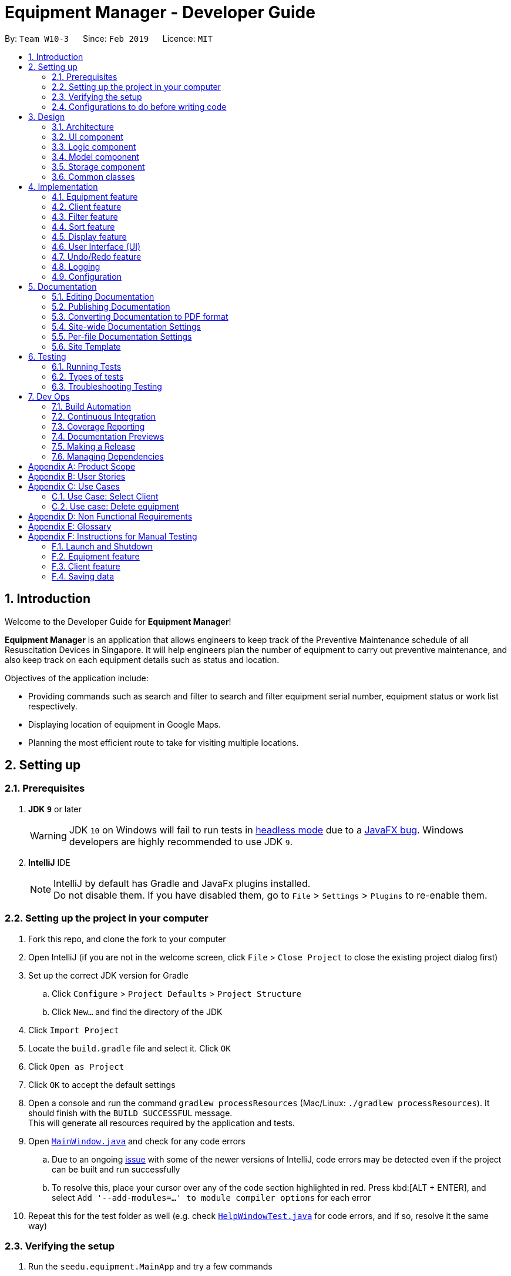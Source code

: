 = Equipment Manager - Developer Guide
:site-section: DeveloperGuide
:toc:
:toc-title:
:toc-placement: preamble
:sectnums:
:imagesDir: images
:stylesDir: stylesheets
:sourceDir: https://github.com/nus-cs2103-AY1819S2/addressbook-level4.git
:xrefstyle: full
ifdef::env-github[]
:tip-caption: :bulb:
:note-caption: :information_source:
:warning-caption: :warning:
:experimental:
endif::[]
:repoURL: https://github.com/CS2103-AY1819S2-W10-3/main.git

By: `Team W10-3`      Since: `Feb 2019`      Licence: `MIT`

//tag:introduction[]
== Introduction
Welcome to the Developer Guide for *Equipment Manager*!

*Equipment Manager* is an application that allows engineers to keep track of the Preventive Maintenance schedule of all Resuscitation Devices in Singapore. It will help engineers plan the number of equipment to carry out preventive maintenance, and also keep track on each equipment details such as status and location. +

Objectives of the application include:

* Providing commands such as search and filter to search and filter equipment serial number, equipment status or work list respectively.

* Displaying location of equipment in Google Maps.

* Planning the most efficient route to take for visiting multiple locations.
//end:introduction[]

== Setting up

=== Prerequisites

. *JDK `9`* or later
+
[WARNING]
JDK `10` on Windows will fail to run tests in <<UsingGradle#Running-Tests, headless mode>> due to a https://github.com/javafxports/openjdk-jfx/issues/66[JavaFX bug].
Windows developers are highly recommended to use JDK `9`.

. *IntelliJ* IDE
+
[NOTE]
IntelliJ by default has Gradle and JavaFx plugins installed. +
Do not disable them. If you have disabled them, go to `File` > `Settings` > `Plugins` to re-enable them.


=== Setting up the project in your computer

. Fork this repo, and clone the fork to your computer
. Open IntelliJ (if you are not in the welcome screen, click `File` > `Close Project` to close the existing project dialog first)
. Set up the correct JDK version for Gradle
.. Click `Configure` > `Project Defaults` > `Project Structure`
.. Click `New...` and find the directory of the JDK
. Click `Import Project`
. Locate the `build.gradle` file and select it. Click `OK`
. Click `Open as Project`
. Click `OK` to accept the default settings
. Open a console and run the command `gradlew processResources` (Mac/Linux: `./gradlew processResources`). It should finish with the `BUILD SUCCESSFUL` message. +
This will generate all resources required by the application and tests.
. Open link:{repoURL}/src/main/java/seedu/equipment/ui/MainWindow.java[`MainWindow.java`] and check for any code errors
.. Due to an ongoing https://youtrack.jetbrains.com/issue/IDEA-189060[issue] with some of the newer versions of IntelliJ, code errors may be detected even if the project can be built and run successfully
.. To resolve this, place your cursor over any of the code section highlighted in red. Press kbd:[ALT + ENTER], and select `Add '--add-modules=...' to module compiler options` for each error
. Repeat this for the test folder as well (e.g. check link:{repoURL}/src/test/java/seedu/equipment/ui/HelpWindowTest.java[`HelpWindowTest.java`] for code errors, and if so, resolve it the same way)

=== Verifying the setup

. Run the `seedu.equipment.MainApp` and try a few commands
. <<Testing,Run the tests>> to ensure they all pass.

=== Configurations to do before writing code

==== Configuring the coding style

This project follows https://github.com/oss-generic/process/blob/master/docs/CodingStandards.adoc[oss-generic coding standards]. IntelliJ's default style is mostly compliant with ours but it uses a different import order from ours. To rectify,

. Go to `File` > `Settings...` (Windows/Linux), or `IntelliJ IDEA` > `Preferences...` (macOS)
. Select `Editor` > `Code Style` > `Java`
. Click on the `Imports` tab to set the order

* For `Class count to use import with '\*'` and `Names count to use static import with '*'`: Set to `999` to prevent IntelliJ from contracting the import statements
* For `Import Layout`: The order is `import static all other imports`, `import java.\*`, `import javax.*`, `import org.\*`, `import com.*`, `import all other imports`. Add a `<blank line>` between each `import`

Optionally, you can follow the <<UsingCheckstyle#, UsingCheckstyle.adoc>> document to configure Intellij to check style-compliance as you write code.

==== Updating documentation to match your fork

After forking the repo, the documentation will still have the SE-EDU branding and refer to the `nus-cs2103-AY1819S2/addressbook-level4` repo.

If you plan to develop this fork as a separate product (i.e. instead of contributing to `nus-cs2103-AY1819S2/addressbook-level4`), you should do the following:

. Configure the <<Docs-SiteWideDocSettings, site-wide documentation settings>> in link:{repoURL}/build.gradle[`build.gradle`], such as the `site-name`, to suit your own project.

. Replace the URL in the attribute `repoURL` in link:{repoURL}/docs/DeveloperGuide.adoc[`DeveloperGuide.adoc`] and link:{repoURL}/docs/UserGuide.adoc[`UserGuide.adoc`] with the URL of your fork.

==== Setting up CI

Set up Travis to perform Continuous Integration (CI) for your fork. See <<UsingTravis#, UsingTravis.adoc>> to learn how to set it up.

After setting up Travis, you can optionally set up coverage reporting for your team fork (see <<UsingCoveralls#, UsingCoveralls.adoc>>).

[NOTE]
Coverage reporting could be useful for a team repository that hosts the final version but it is not that useful for your personal fork.

Optionally, you can set up AppVeyor as a second CI (see <<UsingAppVeyor#, UsingAppVeyor.adoc>>).

[NOTE]
Having both Travis and AppVeyor ensures your App works on both Unix-based platforms and Windows-based platforms (Travis is Unix-based and AppVeyor is Windows-based)

//tag::design[]
== Design

[[Design-Architecture]]
=== Architecture

.Architecture Diagram
image::Architecture.png[width="600"]

The *_Architecture Diagram_* given above explains the high-level design of the App. Given below is a quick overview of each component.

[TIP]
|The `.pptx` files used to create diagrams in this document can be found in the link:https://github.com/CS2103-AY1819S2-W10-3/main/tree/master/docs/diagrams[diagrams] folder. To update a diagram, modify the diagram in the pptx file, select the objects of the diagram, and choose `Save as picture`.

`Main` has only one class called link:https://github.com/CS2103-AY1819S2-W10-3/main/tree/master/src/main/java/seedu/equipment/MainApp.java[`MainApp`]. It is responsible for,

* At app launch: Initializes the components in the correct sequence, and connects them up with each other.
* At shut down: Shuts down the components and invokes cleanup method where necessary.

<<Design-Commons,*`Commons`*>> represents a collection of classes used by multiple other components.
The following class plays an important role at the architecture level:

* `LogsCenter` : Used by many classes to write log messages to the App's log file.

The rest of the App consists of four components.

* <<Design-Ui,*`UI`*>>: The UI of the App.
* <<Design-Logic,*`Logic`*>>: The command executor.
* <<Design-Model,*`Model`*>>: Holds the data of the App in-memory.
* <<Design-Storage,*`Storage`*>>: Reads data from, and writes data to, the hard disk.

Each of the four components

* Defines its _API_ in an `interface` with the same name as the Component.
* Exposes its functionality using a `{Component Name}Manager` class.

For example, the `Logic` component (see the class diagram given below) defines it's API in the `Logic.java` interface and exposes its functionality using the `LogicManager.java` class.

.Class Diagram of the Logic Component
image::LogicClassDiagram.png[width="800"]

[discrete]
==== How the architecture components interact with each other

The _Sequence Diagram_ below shows how the components interact with each other for the scenario where the user issues the command `delete 1`.

.Component interactions for `delete 1` command
image::SDforDeletePerson.png[width="800"]

The sections below will give more details of each component; *UI*, *Logic*, *Model* and *Storage*.

[[Design-Ui]]
=== UI component

.Structure of the UI Component
image::UiClassDiagram.png[width="800"]

*API* : link:https://github.com/CS2103-AY1819S2-W10-3/main/tree/master/src/main/java/seedu/equipment/ui/Ui.java[`Ui.java`]

The UI consists of a `MainWindow` that is made up of parts e.g.`CommandBox`, `ResultDisplay`, `PersonListPanel`, `StatusBarFooter`, `BrowserPanel` etc. All these, including the `MainWindow`, inherit from the abstract `UiPart` class.

The `UI` component uses JavaFx UI framework. The layout of these UI parts are defined in matching `.fxml` files that are in the `src/main/resources/view` folder. For example, the layout of the link:{repoURL}/src/main/java/seedu/address/ui/MainWindow.java[`MainWindow`] is specified in link:{repoURL}/src/main/resources/view/MainWindow.fxml[`MainWindow.fxml`]

The `UI` component shows webpages e.g. `DisplayGmap.html` hosted somewhere on the Internet. To host a webpage yourself, you may put your webpage into `\docs\staticpages`. All pages in `\docs\staticpages` will be copied to `gh-pages` branch and hosted on `gh-pages`.

The `UI` component,

* Executes user commands using the `Logic` component.
* Listens for changes to `Model` data so that the UI can be updated with the modified data.

[[Design-Logic]]
=== Logic component

[[fig-LogicClassDiagram]]
.Structure of the Logic Component
image::LogicClassDiagram.png[width="800"]

*API* :
link:https://github.com/CS2103-AY1819S2-W10-3/main/tree/master/src/main/java/seedu/equipment/logic/Logic.java[`Logic.java`]

.  `Logic` uses the `EquipmentManagerParser` class to parse the user command.
.  This results in a `Command` object which is executed by the `LogicManager`.
.  The command execution can affect the `Model` (e.g. adding an equipment).
.  The result of the command execution is encapsulated as a `CommandResult` object which is passed back to the `Ui`.
.  In addition, the `CommandResult` object can also instruct the `Ui` to perform certain actions, such as displaying help to the user.

Given below is the Sequence Diagram for interactions within the `Logic` component for the `execute("delete 1")` API call.

.Interactions Inside the Logic Component for the `delete 1` Command
image::DeletePersonSdForLogic.png[width="800"]

[[Design-Model]]
=== Model component

.Structure of the Model Component
image::ModelClassDiagram.png[width="800"]

*API* : link:https://github.com/CS2103-AY1819S2-W10-3/main/tree/master//src/main/java/seedu/equipment/model/Model.java[`Model.java`]

The `Model`,

* stores a `UserPref` object that represents the user's preferences.
* stores the *Equipment Manager* data.
* exposes an unmodifiable `ObservableList<Equipment>` that can be 'observed' e.g. the UI can be bound to this list so that the UI automatically updates when the data in the list change.
* does not depend on any of the other three components.

[TIP]
As a more OOP model, we can store a `Tag` list in `Equipment Manager`, which `Equipment` can reference. This would allow `Equipment Manager` to only require one `Tag` object per unique `Tag`, instead of each `Equipment` needing their own `Tag` object. An example of how such a model may look like is given below. +

.Class diagram of Model Component
image::ModelClassBetterOopDiagram.png[width="800"]

[[Design-Storage]]
=== Storage component

.Structure of the Storage Component
image::StorageClassDiagram.png[width="800"]

*API* : link:https://github.com/CS2103-AY1819S2-W10-3/main/tree/master/src/main/java/seedu/equipment/storage/Storage.java[`Storage.java`]

The `Storage` component,

* can save `UserPref` objects in json format and read it back.
* can save the *Equipment Manager* data in json format and read it back.
//end::design[]

[[Design-Commons]]
=== Common classes

Classes used by multiple components are in the `seedu.equipment.commons` package.

[[Implementation-Commons]]
== Implementation

This section describes some noteworthy details on how certain features are implemented.

//tag::equipment[]
=== Equipment feature
To provide users with the best understanding on the parameters of equipment in *Equipment Manager*,
this section will provide a brief overview on the equipment details as well as how the details of an equipment are
used for multiple features in the design of Equipment Manager. Not forgetting sharing some design considerations to make the best choice for *Equipment Manager*.

==== Overview on Equipment details

|===
| *Equipment Parameters* | *Description* | *Things to Note*
| NAME | The client's name who owns the equipment. | Name should only contain alphanumeric characters and spaces, and it should not be blank.
| PHONE | The contact number of the client that owns the equipment. | Phone numbers should only contain numbers, and it should be at least 3 digits long
| DATE | The due date for which maintenance work on the equipment should be carried out by then. | Should only contain numbers and hyphens, no blanks allowed. The correct format is  dd-MM-yyyy. For example, 03-05-2019 which means 3 May 2019.
| ADDRESS | The address of the client that owns the equipment. |
| SERIAL_NUMBER | The serial number of an equipment | All equipment have unique serial number and there should not be duplicated serial number.
| TAG | Tag provides user with desired labels without any restriction on labelling format in *Equipment Manager*. An equipment can any number of tags (including 0).
|===


==== Current Usage of Equipment Details
In order to allow users to keep track of the Preventive Maintenance schedule and carry out features provided by Equipment Manager, we have implemented the following commands with the usage of the equipment parameters as mentioned in the previous section.

*An example of how the parameters of equipment are used:*

* When user execute the `AddCommand` or `EditCommand`, there are equipment details stored in *Equipment Manager*.
* When user uses command like `DisplayCommand`, *Equipment Manager* will need to use the address details to provide visual representation of the location of client that owns the equipment.
* When user uses command like `SelectCommand`, *Equipment Manager* will need to use all the equipment details in order to reflect more detailed information on equipment in the *Equipment Details Page*.

==== Current Implementation
Using `AddCommand` mentioned in previous section as an example,
the *add equipment* mechanism is facilitated by `VersionedEquipmentManager` which extends the `Equipment Manager`.
The results of this command will be displayed under *Equipment Details* panel.

The following sequence diagram shows how the *add equipment* operation works:

.Sequence diagram for `AddCommand`
image::AddCommandSD.png[width="800"]

Given below is an example usage scenario of how the adding of equipment details mechanism behaves at each step after carrying out `add-e`.

Step 1. The user launches the application.

Step 2. The user executes `add-e n/Pending CC pm/01-05-2019 p/99887766 a/8 Pending Rd, Singapore 678295 s/XDH1429387 t/north-west` command.

Step 3. After `EquipmentManagerParser` detects `add-e` as the command word, a `AddCommandParser#parse()` is called.

Step 4. `AddCommand#execute()` is then called.

Step 5. The parser will parse all the attributes and add into equipment and client models respectively.

Step 7. The model now contains details of equipment and client, and returns to GUI for display on *Equipment details* and *Client details* panels respectively.

With that, you may refer to <<Display feature>> to see how *Equipment Manager* will then use the address details to provide visual representation of the location of client that owns the equipment.

==== Design Considerations
===== Aspects: What attributes are important for equipment details to serve the purpose of *Equipment Manager*.

* *Alternative 1 (current choice)*: Equipment details contain client details whom own the equipment and equipment unique serial number.
** Pros: This allows users to know that each equipment has unique serial number and each client can own multiple equipment. Do not have to make major enhancement, save time on backend work.
** Cons: Might be confusing to user if user is not clear how Equipment Manager works as it may seem like there is duplicated equipment.

* *Alternative 2*: Equipment details only has serial number and create a seperate class to store store name, phone, address, as client details.
** Pros: By reading the structure, it is clearer to user that the attributes describe equipment or client.
** Cons: More backend work needs to be change, takes up a lot of time.

//end::equipment[]

//tag::client[]
=== Client feature
This section describes features specific to client, how having client details contribute to the features in *Equipment Manager* as well as our design considerations.
There may contain some repeated explanation when describing this sections
because attributes of client and equipment are being shared in order to for features to be carried out in *Equipment Manager*.

==== Overview on Client details
In Equipment Manager, there are `Name`, `Phone`, `Address` attributes stored under *Equipment details* that identify client details.

* A client can have 0 to numerous equipment which are identified by unique serial number but an equipment cannot be shared by multiple clients.
** By using `select-c` to select the desired client name in *Client details* pabel, we can view a list of equipments that are owned by the client.
* Each address tells user where 0 to numerous equipment, which each client owns, are located at.

==== Current Usage of Client details
As mentioned in <<Current Usage of Equipment Details>>, the `Address` which belong to the client address, are used in features like `DisplayCommand` and `SelectCommand`.

==== Current implementation
There is `SelectClientCommand` that is supported by  `SelectClientCommandParser`.
This selection of client details mechanism is facilitated by `VersionedEquipmentManager` which extends the  `Equipment Manager`.

Given below is an example usage scenario of how the selection of client details mechanism behaves at each step after carrying out `select-c`.

Step 1. The user launches the application.

Step 2. The user executes `select-c 1` command.

Step 3. After `EquipmentManagerParser` detects `select-c` as the command word, a `SelectClientCommandParser#parse()` is called.

Step 4. `SelectClientCommand#execute()` is then called and set the selected client in the model with the filtered client list.

Step 5. Using the `filter` feature, the model will use the `Name` attributes, filter the equipment list accordingly and displays the client's equipment in the *Equipment details* panel.

Step 7. The model now contains additional client name and returns to GUI for display on *Client details* panel respectively. The model also contains filtered client's equipment and returns the GUI for display on *Equipment details* panel.

[NOTE]
The figure in Current Implementation of <<Equipment feature>> also explains how `AddCommand` contributes to the results shown in *Client Details* panel.

==== Design Considerations
Refer to the *Design Considerations* in <<Equipment feature>> as we went through the same design considerations to come out with equipment and client details separation.

===== Aspects: With a list of client displayed in *Client details* panel, how should the client's equipment details be displayed?

* *Alternative 1 (current choice)*: Making use of the `filter` command to show client's equipment
** Pros: Making use of existing *Equipment details* panel. Easier to implement with lesser changes to the storage, logic, model and ui components within the time constraint.
** Cons: select followed by a filter command is stored in the history even though user did not use filter command. This is the trade off.

* *Alternative 2*: Add a new equipment panel and card for displaying client's equipment when selecting the client
** Pros: Do not have the issue of filter command being tracked in history even though user did not use the filter command.
** Cons: Too many different panels in one main window display may cause confusion and lower user's experience.
//end::client[]

//tag::filter[]
=== Filter feature

==== Introduction
We have implemented a `FilterCommand` that allow users to filter the equipment list with the specified fields.

The filter feature allow users to filter the equipment list with any specified fields, and also can filter by multiple fields.

The `FilterCommand` is able to filter the equipment list according to the user's preference at a time.

==== Current Implementation

The *filter* mechanism is supported by `FilterCommandParser`. It implements `Parser` that implements the following operation:

- `FilterCommandParser#parse()`  -  Checks the arguments for empty strings and throws a ParseException if empty string is found.
It then splits the arguments using `ArgumentTokenizer#tokenize()` and returns an ArgumentMultimap. Keywords of the same prefix are then grouped using `ArgumentMultimap#getAllValues()`.

The *filter* mechanism is also facilitated by `FilterCommand`. It extends `Command` and implements the following operation:

`FilterCommand#execute()`  —  Executes the command by updating the current `FilteredPersonList` with the `EquipmentContainsKeywordPredicate`.

`EquipmentContainsKeywordsPredicate` takes in the lists of keywords for the following:

- Name
- Address
- Date
- Phone
- Tags
- Serial Number

The following sequence diagram shows how the filter operation works:

image::FilterCommandSequenceDiagram.png[width="800"]

*Example*

Given below is an example usage scenario of how the filter mechanism behaves at each step when filtering.

Step 1. The user launches the application.

Step 2. The user executes `filter n/jurong a/west t/urgent` command to get all fields whose equipment contains the keywords

Step 3. After `EquipmentManagerParser` detects *filter* as the command word, a `FilterCommandParser#parse()` is called and
the EquipmentContainsKeywordsPredicate is constructed with the arguments of the filter command.

Step 4. `FilterCommand#execute()` is then called.

Step 5. The entire equipment list is filtered by the predicate `EquipmentContainsKeywordsPredicate`.

Step 6. Then, `EquipmentContainsKeywordsPredicate` checks that the *Equipment Manager* has either the respective
attributes - serial number, tags, address, name, preventive maintenance date, phone.

Step 7. The argument is filtered against the predicate and returned to the GUI.

[TIP]
`FilterCommand` only filters the equipment list.

==== Design Considerations
*Implementation of `FilterCommand`*

* **Alternative 1 (current choice):** Require user to prepend every keyword argument with the appropriate attribute prefix.
Supports multiple fields in the same command.
** Pros: It is easy to implement and easy to match keyword against an equipment if the matching attribute is known.
** Pros: User has more control over the results returned.
** Pros: User can also filter by multiple fields.
e.g: `filter n/jurong t/west`
** Cons: User is required to type slightly more.
** Cons: It only filters the equipment list.

* **Alternative 2:** filter by specific fields

** Pros: It is easy to implement and it is also consistent with how `FilterCommand` works.
** Cons: User has less control over the results returned.
** Cons: User can input anything and the results returned is not specific by type.

* **Alternative 3:** filter by tags
** Pros: It is more specific and more restricted.
** Cons: More difficult to implement
** Cons: Too restricted as it is only filtered by tags.
// end::filter[]

// tag::sort[]
=== Sort feature

==== Introduction
We have implemented a `SortCommand` that allow users to sort the equipment list with specific field.

The entries in the equipment list is ordered to the time when the entry is entered into the application by default such that the entry entered first is at the top of the equipment list and the latest entry entered is at the bottom of the equipment list.
The `sort` mechanism allows user to view the equipment list according to their preferences.

The `SortCommand` is able to sort the equipment list according to the user's preferences at a time.

==== Current Implementation

The `sort` command sorts the list by specified field in lexicographical order.

Comparators that implement `java.util.Comparator` interface are used in the *sort* mechanism to perform the comparsion.

The *sort* mechanism is supported by `SortCommandParser`. It implements `Parser` that implements the following operation:

- `SortCommandParser#parse()` -  Checks the arguments for empty strings and throws a ParseException if empty string is found.
It then splits the arguments and checks if the next string is a valid field, else, it will throw a ParseException.

Valid fields:

- name
- date
- phone
- serial

The following sequence diagram shows how the sort operation works:

image::SortCommandSequenceDiagram.png[width="800"]

Example

Given below is an example usage scenario of how the sort mechanism behaves at each step when sorting.

Step 1. The user launches the application.

Step 2. The user executes `sort name` command to sort the equipment list by name.

Step 3. `SortCommandParser#parse()` creates a new `NameComparator()` object and passes it into `SortCommand`.

Step 4. `EquipmentManager#sortEquipmentList(comparator)` calls `UniqueEquipmentList#sortEquipmentList(comparator)`, which then
uses FXCollection’s static method `sort()` to sort the equipment list by name.

Step 5. The list is sorted by specified field (name) and returned to the GUI.

Test cases:

- Input: `sort`

Output: An error message will be shown to what fields are available.

- Input: `sort name`

Output: The list is sorted in the name in alphabetical order.

- Input: `sort date`

Output: The list is sorted in ascending order by the the preventative maintenance date of the equipment.

- Input: `sort phone`

Output: The list is sorted in ascending order by the phone number of the client.

- Input: `sort serial`

Output: The list is sorted in ascending order by the serial number of the equipment.

[TIP]
`SortCommand` only sorts the equipment list.


==== Design Considerations
*Implementation of `SortCommand`*

* **Alternative 1 (current choice): **Sorts by specific field by using the Comparator interface.
** Pros: Sorting can be done based on different fields (name, date, phone number and serial number)
** Cons: A new class that implements the interface Comparator needs to be created for the fields.

* **Alternative 2:** Sort by client name
** Pros: Overall list is sorted fully by client name
** Cons: Unable to sort other specific fields such as serial number of the equipment.
// end::sort[]

// tag::display[]
=== Display feature
The display feature allow users to view the location of all equipment in the current shown list on map.

==== Current Implementation

The following sequence diagram shows how the display operation works:

image::DisplaySequenceDiagram.png[width="800"]

Step 1. The user launches the application, the list of equipment will show in `UI` and stored in the `Model`.

Step 2. The user executes `display` command to show all the equipment on the map. The execution of `display` command will return a `CommandResult` indicating `display` which can be checked by `CommandResult#isDisplayMap()`. The `MainWindow` will check if the `CommandResult` is a display map command. Then `MainWindow#handleDisplayMap` will be called. `MainWindow#handleDisplayMap` will call `Logic#getFilteredPersonList()` to get the equipment list, and then call `Equipment#getCoordiantes()` on each equipment to get its coordinates.

Step 3. The `Equipment#getCoordiantes()` calls to `Google Map Geocoding API` with the address returned by `Equipment#getAddress()`. The API will return the coordinates of the address. This will be returned as the coordinates of the equipment.

[NOTE]
`Google Map Geocoding API` is not free to use. You need to have your own API key to use the API. You may check link:https://developers.google.com/maps/documentation/javascript/geocoding[`Google Map Platform - Geocoding Service`]

Step 4. The coordinates are constructed to form a URL and call a webpages in `BrowserPanel` to display the map. Currently the map is stord under `/docs/staticpages/` which will be copied and published by Travis CI robot to `github pages`. You may either use your own `github pages` URL by changing `BrowserPanel#MAP_PAGE_BASE_URL` to your own `github pages` URL, or use the current URL published by `CS2103-AY1819S2-W10-3` team.

Step 5. The webpage receive the coordinates in parameter form. It will first parse the parameters. The standard form of parameters is `?coordinates=[[1.3012,103.1233], [1.4323, 103.2012]]&otherfields=["abc", "def"]`. The map may be extended to handle more functions, however the current parameter paraser can only handle parameters in the standard format. For now, only coordinates is used, other parameters will be ignored.

==== Design Considerations

===== Aspect: How to display the base map
* **Alternative 1 (current choice):** Use separate web page, pass the coordinates as parameters.
** Pros: Easy to implement. Flexible to add more functions. Many JavaScript libraries can be used.
** Cons: Unexpected behaviors would happen if the WebEngine cannot display the webpage properly.
* **Alternative 2:** Use third party JavaFX map libraries.
** Pros: No unexpected behaviors, and more consistent running on different platforms.
** Cons: Harder to implement, less flexibility, and limit to extensions.
// end::display[]

// tag::uiug[]
=== User Interface (UI)
The UI of *Equipment Manager* is a combination of JavaFX, HTML and CSS.
This section describes our overall current implementation for UI as well as
showing our thinking process for the UI in designs considerations section.

==== Current implementation
===== Launch the Application

.On start of the Equipment Manager application, UI with labels
image::ui_labelled.png[width="790"]

The figure above depicts the interface the user see when the user launches the application.
The user should be greeted by 9 different regions:

|===
| Regions of Application | Purpose
| [1] *Menu Bar* | Allow users to click `File` > `Exit` to exit the application and click `Help` to navigate to our User Guide page.
| [2] *Command Box* | User enters the command in the command box. Refer to *User Guide* to learn all the available commands.
| [3] *Message box* | The message box that shows the result after a command has been executed.
| [4] *Status Bar* | Show the total number of equipment in the *Equipment Manager*.
| [5] *Google Map*  | Google map serves as a visual representation for where equipment are at as well as showing user the possible routes to take.
| [6] *Equipment details* panel | This panel shows summarized details on equipment
| [7] *Equipment Details Page* | This is a HTML page where it shows more detailed information on an equipment.
| [8] *Client Details* panel | This panel shows specifically information related to client such as the name and how many equipment the client owns.
| [9] *My Work List* panel | This panels shows the work schedule of a person when the user assigns equipment whom the user want to carry out preventive maintenance work.
|===

===== Showcasing Client details
To avoid cluttering to many information in *Equipment details* panel,
we decided to categorise information related to clients into *Client details* panel
such as showing all the unique client names in Equipment Manager as seen in the figure below.

.Client name listed under Client details panel
image::AddClientDetailsUI.png[%autowidth]

===== Showcasing Equipment details and locations
Similarly, there are many information to be shown in *Equipment details* panel.
Hence, as seen in the figure below, we created a HTML page to show more information
on equipment. This means that there are some information not shown in *Equipment details* panel but will instead be shown in *Equipment Details Page*.

.Incorporating HTML in panel to show more equipment details
image::equipmentdetailsUI.png[%autowidth]

One of our main feature of *Equipment Manager* is the ability to have a visual representation on 1 or more equipment in a *Google Map*.

.Outcome of `display` feature on UI
image::clientlocationsUI.png[%autowidth]

As seen in the above figure, entering `display` command will allow a visual representation of all equipment locations in the *Equipment Manager* data storage onto *Google Map*.
This is one of our main feature of *Equipment Manager* where we provide users to view either 1 equipment location at a time by entering `select` INDEX or simply by clicking onto the an equipment in *Equipment details* panel.

==== Design Considerations
===== Aspects: Information to be displayed on respective panels

* Alternative 1: Showing all client, worklist, equipment resulting commands in one panel.
|===
| Pros | Lesser panels will have lesser clutter to user experience. UX experience will be better.
| Cons | Harder to implement. Require to work with label that is able to change when panel has changed to serve other purposes such as from displaying equipment details to worklist details in the same panel.
|===

* Alternative 2 (Current Choice): Show client, worklist, equipment resulting commands in 3 respective panels.
|===
| Pros | Easier to implement. To avoid confusion on which panel is being updated, we added a header label above each panel.
| Cons | Application looks more cluttered with more dividers for different panels.
|===
// end:: uiug[]

// tag::undoredo[]
=== Undo/Redo feature
==== Current Implementation

The undo/redo mechanism is facilitated by `VersionedEquipmentManager`.
It extends `EquipmentManager` with an undo/redo history, stored internally as an `EquipmentManagerStateList` and `currentStatePointer`.
Additionally, it implements the following operations:

* `VersionedEquipmentManager#commit()` -- Saves the current *Equipment Manager* state in its history.
* `VersionedEquipmentManager#undo()` -- Restores the previous *Equipment Manager* state from its history.
* `VersionedEquipmentManager#redo()` -- Restores a previously undone *Equipment Manager*  state from its history.

These operations are exposed in the `Model` interface as `Model#commitEquipmentManager()`, `Model#undoEquipmentManager()` and `Model#redoEquipmentManager()` respectively.

Given below is an example usage scenario and how the undo/redo mechanism behaves at each step.

Step 1. The user launches the application for the first time. The `VersionedEquipmentManager` will be initialized with the initial *Equipment Manager* state, and the `currentStatePointer` pointing to that single *equipment manager* state.

image::UndoRedoStartingStateListDiagram.png[width="800"]

Step 2. The user executes `delete-e 5` command to delete the 5th equipment in the *Equipment Manager*. The `delete-e` command calls `Model#commitEquipmentManager()`, causing the modified state of the *Equipment Manager* after the `delete-e 5` command executes to be saved in the `equipmentManagerStateList`, and the `currentStatePointer` is shifted to the newly inserted *Equipment Manager*r state.

image::UndoRedoNewCommand1StateListDiagram.png[width="800"]

Step 3. The user executes `add-e n/Clementi CC ...` to add a new equipment. The `add` command also calls `Model#commitEquipmentManager()`, causing another modified *Equipment Manager* state to be saved into the `equipmentManagerStateList`.

image::UndoRedoNewCommand2StateListDiagram.png[width="800"]

[NOTE]
If a command fails its execution, it will not call `Model#commitEquipmentManager()`, so the *Equipment Manager* state will not be saved into the `equipmentManagerStateList`.

Step 4. The user now decides that adding the equipment was a mistake, and decides to undo that action by executing the `undo` command. The `undo` command will call `Model#undoEquipmentManager()`, which will shift the `currentStatePointer` once to the left, pointing it to the previous *Equipment Manager* state, and restores the *Equipment Manager* to that state.

image::UndoRedoExecuteUndoStateListDiagram.png[width="800"]

[NOTE]
If the `currentStatePointer` is at index 0, pointing to the initial *Equipment Manager* state, then there are no previous *Equipment Manager* states to restore. The `undo` command uses `Model#canUndoEquipmentManager()` to check if this is the case. If so, it will return an error to the user rather than attempting to perform the undo.

The following sequence diagram shows how the undo operation works:

image::UndoRedoSequenceDiagram.png[width="800"]

The `redo` command does the opposite -- it calls `Model#redoEquipmentManager()`, which shifts the `currentStatePointer` once to the right, pointing to the previously undone state, and restores the *Equipment Manager* to that state.

[NOTE]
If the `currentStatePointer` is at index `equipmentManagerStateList.size() - 1`, pointing to the latest *Equipment Manager* state, then there are no undone *Equipment Manager* states to restore. The `redo` command uses `Model#canRedoEquipmentManager()` to check if this is the case. If so, it will return an error to the user rather than attempting to perform the redo.

Step 5. The user then decides to execute the command `list`. Commands that do not modify the *Equipment Manager*, such as `list`, will usually not call `Model#commitEquipmentManager()`, `Model#undoEquipmentManager()` or `Model#redoEquipmentManager()`. Thus, the `equipmentManagerStateList` remains unchanged.

image::UndoRedoNewCommand3StateListDiagram.png[width="800"]

Step 6. The user executes `clear`, which calls `Model#commitEquipmentManager()`. Since the `currentStatePointer` is not pointing at the end of the `equipmentManagerStateList`, all *Equipment Manager* states after the `currentStatePointer` will be purged. We designed it this way because it no longer makes sense to redo the `add n/Clementi CC ...` command. This is the behavior that most modern desktop applications follow.

image::UndoRedoNewCommand4StateListDiagram.png[width="800"]

The following activity diagram summarizes what happens when a user executes a new command:

image::UndoRedoActivityDiagram.png[width="650"]

==== Design Considerations

===== Aspect: How undo & redo executes

* **Alternative 1 (current choice):** Saves the entire *Equipment Manager*.
** Pros: Easy to implement.
** Cons: May have performance issues in terms of memory usage.
* **Alternative 2:** Individual command knows how to undo/redo by itself.
** Pros: Will use less memory (e.g. for `delete-e`, just save the equipment being deleted).
** Cons: We must ensure that the implementation of each individual command are correct.

===== Aspect: Data structure to support the undo/redo commands

* **Alternative 1 (current choice):** Use a list to store the history of *Equipment Manager* states.
** Pros: Easy for new Computer Science student undergraduates to understand, who are likely to be the new incoming developers of our project.
** Cons: Logic is duplicated twice. For example, when a new command is executed, we must remember to update both `HistoryManager` and `VersionedEquipmentManager`.
* **Alternative 2:** Use `HistoryManager` for undo/redo
** Pros: We do not need to maintain a separate list, and just reuse what is already in the codebase.
** Cons: Requires dealing with commands that have already been undone: We must remember to skip these commands. Violates Single Responsibility Principle and Separation of Concerns as `HistoryManager` now needs to do two different things.
// end::undoredo[]

=== Logging

We are using `java.util.logging` package for logging. The `LogsCenter` class is used to manage the logging levels and logging destinations.

* The logging level can be controlled using the `logLevel` setting in the configuration file (See <<Implementation-Configuration>>)
* The `Logger` for a class can be obtained using `LogsCenter.getLogger(Class)` which will log messages according to the specified logging level
* Currently log messages are output through: `Console` and to a `.log` file.

*Logging Levels*

* `SEVERE` : Critical problem detected which may possibly cause the termination of the application
* `WARNING` : Can continue, but with caution
* `INFO` : Information showing the noteworthy actions by the App
* `FINE` : Details that is not usually noteworthy but may be useful in debugging e.g. print the actual list instead of just its size

[[Implementation-Configuration]]
=== Configuration

Certain properties of the application can be controlled (e.g user prefs file location, logging level) through the configuration file (default: `config.json`).

== Documentation

We use asciidoc for writing documentation.

[NOTE]
We chose asciidoc over Markdown because asciidoc, although a bit more complex than Markdown, provides more flexibility in formatting.

=== Editing Documentation

See <<UsingGradle#rendering-asciidoc-files, UsingGradle.adoc>> to learn how to render `.adoc` files locally to preview the end result of your edits.
Alternatively, you can download the AsciiDoc plugin for IntelliJ, which allows you to preview the changes you have made to your `.adoc` files in real-time.

=== Publishing Documentation

See <<UsingTravis#deploying-github-pages, UsingTravis.adoc>> to learn how to deploy GitHub Pages using Travis.

=== Converting Documentation to PDF format

We use https://www.google.com/chrome/browser/desktop/[Google Chrome] for converting documentation to PDF format, as Chrome's PDF engine preserves hyperlinks used in webpages.

Here are the steps to convert the project documentation files to PDF format.

.  Follow the instructions in <<UsingGradle#rendering-asciidoc-files, UsingGradle.adoc>> to convert the AsciiDoc files in the `docs/` directory to HTML format.
.  Go to your generated HTML files in the `build/docs` folder, right click on them and select `Open with` -> `Google Chrome`.
.  Within Chrome, click on the `Print` option in Chrome's menu.
.  Set the destination to `Save as PDF`, then click `Save` to save a copy of the file in PDF format. For best results, use the settings indicated in the screenshot below.

.Saving documentation as PDF files in Chrome
image::chrome_save_as_pdf.png[width="300"]

[[Docs-SiteWideDocSettings]]
=== Site-wide Documentation Settings

The link:{repoURL}/build.gradle[`build.gradle`] file specifies some project-specific https://asciidoctor.org/docs/user-manual/#attributes[asciidoc attributes] which affects how all documentation files within this project are rendered.

[TIP]
Attributes left unset in the `build.gradle` file will use their *default value*, if any.

[cols="1,2a,1", options="header"]
.List of site-wide attributes
|===
|Attribute name |Description |Default value

|`site-name`
|The name of the website.
If set, the name will be displayed near the top of the page.
|_not set_

|`site-githuburl`
|URL to the site's repository on https://github.com[GitHub].
Setting this will add a "View on GitHub" link in the navigation bar.
|_not set_

|`site-seedu`
|Define this attribute if the project is an official SE-EDU project.
This will render the SE-EDU navigation bar at the top of the page, and add some SE-EDU-specific navigation items.
|_not set_

|===

[[Docs-PerFileDocSettings]]
=== Per-file Documentation Settings

Each `.adoc` file may also specify some file-specific https://asciidoctor.org/docs/user-manual/#attributes[asciidoc attributes] which affects how the file is rendered.

All files under `\docs\staticpages\` will be copied to final output documentation folders as well. You may put any static pages you want to public to `\docs\staticpages`.

Asciidoctor's https://asciidoctor.org/docs/user-manual/#builtin-attributes[built-in attributes] may be specified and used as well.

[TIP]
Attributes left unset in `.adoc` files will use their *default value*, if any.

[cols="1,2a,1", options="header"]
.List of per-file attributes, excluding Asciidoctor's built-in attributes
|===
|Attribute name |Description |Default value

|`site-section`
|Site section that the document belongs to.
This will cause the associated item in the navigation bar to be highlighted.
One of: `UserGuide`, `DeveloperGuide`, ``LearningOutcomes``{asterisk}, `AboutUs`, `ContactUs`

_{asterisk} Official SE-EDU projects only_
|_not set_

|`no-site-header`
|Set this attribute to remove the site navigation bar.
|_not set_

|===

=== Site Template

The files in link:{repoURL}/docs/stylesheets[`docs/stylesheets`] are the https://developer.mozilla.org/en-US/docs/Web/CSS[CSS stylesheets] of the site.
You can modify them to change some properties of the site's design.

The files in link:{repoURL}/docs/templates[`docs/templates`] controls the rendering of `.adoc` files into HTML5.
These template files are written in a mixture of https://www.ruby-lang.org[Ruby] and http://slim-lang.com[Slim].

[WARNING]
====
Modifying the template files in link:{repoURL}/docs/templates[`docs/templates`] requires some knowledge and experience with Ruby and Asciidoctor's API.
You should only modify them if you need greater control over the site's layout than what stylesheets can provide.
The SE-EDU team does not provide support for modified template files.
====

[[Testing]]
== Testing

=== Running Tests

There are three ways to run tests.

[TIP]
The most reliable way to run tests is the 3rd one. The first two methods might fail some GUI tests due to platform/resolution-specific idiosyncrasies.

*Method 1: Using IntelliJ JUnit test runner*

* To run all tests, right-click on the `src/test/java` folder and choose `Run 'All Tests'`
* To run a subset of tests, you can right-click on a test package, test class, or a test and choose `Run 'ABC'`

*Method 2: Using Gradle*

* Open a console and run the command `gradlew clean allTests` (Mac/Linux: `./gradlew clean allTests`)

[NOTE]
See <<UsingGradle#, UsingGradle.adoc>> for more info on how to run tests using Gradle.

*Method 3: Using Gradle (headless)*

Thanks to the https://github.com/TestFX/TestFX[TestFX] library we use, our GUI tests can be run in the _headless_ mode. In the headless mode, GUI tests do not show up on the screen. That means the developer can do other things on the Computer while the tests are running.

To run tests in headless mode, open a console and run the command `gradlew clean headless allTests` (Mac/Linux: `./gradlew clean headless allTests`)

=== Types of tests

We have two types of tests:

.  *GUI Tests* - These are tests involving the GUI. They include,
.. _System Tests_ that test the entire App by simulating user actions on the GUI. These are in the `systemtests` package.
.. _Unit tests_ that test the individual components. These are in `seedu.equipment.ui` package.
.  *Non-GUI Tests* - These are tests not involving the GUI. They include,
..  _Unit tests_ targeting the lowest level methods/classes. +
e.g. `seedu.equipment.commons.StringUtilTest`
..  _Integration tests_ that are checking the integration of multiple code units (those code units are assumed to be working). +
e.g. `seedu.equipment.storage.StorageManagerTest`
..  Hybrids of unit and integration tests. These test are checking multiple code units as well as how the are connected together. +
e.g. `seedu.equipment.logic.LogicManagerTest`


=== Troubleshooting Testing
**Problem: `HelpWindowTest` fails with a `NullPointerException`.**

* Reason: One of its dependencies, `HelpWindow.html` in `src/main/resources/docs` is missing.
* Solution: Execute Gradle task `processResources`.

== Dev Ops

=== Build Automation

See <<UsingGradle#, UsingGradle.adoc>> to learn how to use Gradle for build automation.

=== Continuous Integration

We use https://travis-ci.org/[Travis CI] and https://www.appveyor.com/[AppVeyor] to perform _Continuous Integration_ on our projects. See <<UsingTravis#, UsingTravis.adoc>> and <<UsingAppVeyor#, UsingAppVeyor.adoc>> for more details.

=== Coverage Reporting

We use https://coveralls.io/[Coveralls] to track the code coverage of our projects. See <<UsingCoveralls#, UsingCoveralls.adoc>> for more details.

=== Documentation Previews
When a pull request has changes to asciidoc files, you can use https://www.netlify.com/[Netlify] to see a preview of how the HTML version of those asciidoc files will look like when the pull request is merged. See <<UsingNetlify#, UsingNetlify.adoc>> for more details.

=== Making a Release

Here are the steps to create a new release.

.  Update the version number in link:{repoURL}/src/main/java/seedu/address/MainApp.java[`MainApp.java`].
.  Generate a JAR file <<UsingGradle#creating-the-jar-file, using Gradle>>.
.  Tag the repo with the version number. e.g. `v0.1`
.  https://help.github.com/articles/creating-releases/[Create a new release using GitHub] and upload the JAR file you created.

=== Managing Dependencies

A project often depends on third-party libraries. For example, Address Book depends on the https://github.com/FasterXML/jackson[Jackson library] for JSON parsing. Managing these _dependencies_ can be automated using Gradle. For example, Gradle can download the dependencies automatically, which is better than these alternatives:

[loweralpha]
. Include those libraries in the repo (this bloats the repo size)
. Require developers to download those libraries manually (this creates extra work for developers)

[appendix]
== Product Scope

*Target user profile*:

* engineers who need to keep track of their preventive maintenance schedule
* wants to plan the most efficient route to multiple locations
* has a need to manage a significant number of contacts
* prefer desktop apps over other types
* can type fast
* prefers typing over mouse input
* is reasonably comfortable using CLI apps

*Value proposition*: help plan an efficient route for busy engineers to multiple locations and also carrying preventive maintenance on multiple equipment in a day.

//tag:userstories[]
[appendix]
== User Stories

Priorities: High (must have) - `* * \*`, Medium (nice to have) - `* \*`, Low (unlikely to have) - `*`

[discrete]
=== Add, Edit, Delete, List (Basic CRUD commands)
[width="59%",cols="22%,<23%,<25%,<30%",options="header",]
|=======================================================================
|Priority |As a ... |I want to ... |So that I can...
|`* * *` |user |add an equipment and its specific details |keep track of the details of an equipment

|`* * *` |user |delete an equipment or its specific details |remove equipment that is obsolete

|`* * *` |user |have a work list where I can store the equipment I am working on |keep track of all the equipment that I am assigned to

|`* * *` |user |delete work list |remove work list which indicates work completed and no longer need it for tracking progress

|`* * *` |user |view details of all equipment |know how many equipment there are and what is the individual details of each equipment

|`* * *` |user |know how many clients have the equipment |track equipment in group based on client and how many equipment the client owns
|=======================================================================

[discrete]
=== Filter
[width="59%",cols="22%,<23%,<25%,<30%",options="header",]
|=======================================================================
|Priority |As a ... |I want to ... |So that I can...
|`* * *` |user |filter the list based on some conditions |remove all irrelevant equipment and work list showing on the list
|=======================================================================

[discrete]
=== Sort
[width="59%",cols="22%,<23%,<25%,<30%",options="header",]
|=======================================================================
|Priority |As a ... |I want to ... |So that I can...
|`* *` |user |sort the list based on some fields |view the list in a specific way
|=======================================================================

[discrete]
=== Google Map And Route Planning
[width="59%",cols="22%,<23%,<25%,<30%",options="header",]
|=======================================================================
|Priority |As a ... |I want to ... |So that I can...
|`* *` |user |know how to get to the location where the equipment is at |navigate to the address of the equipment easily

|`* *` |user |have a visual representation of areas I am visiting |have quick overview on information

|`*` |user |plan efficient routes between multiple locations |increase productivity, cut transportation costs, improve maintenance services

|=======================================================================

[discrete]
=== Other commands
[width="59%",cols="22%,<23%,<25%,<30%",options="header",]
|=======================================================================
|Priority |As a ... |I want to ... |So that I can...
|`* * *` |new user |learn how to use the application easily | spend less time on learning and more on using it

|`* * *` |new user |be able to understand the UI without much instruction |spend my time on the program features

|`* *` |user |receive notifications on the equipment that is due for preventive maintenance |know which equipment requires preventive maintenance as soon as possible

|`*` |user |see my past commands |keep track of what I have searched on

|`*` |user |change command keywords |use the words that I prefer

|`*` |user |redo or undo my past commands |correct any mistakes I have made

|`*` |user |autocomplete my command queries |get the information that I want faster
|=======================================================================

_{More to be added}_
//end:userstories[]


[appendix]
== Use Cases

For all use cases below, the *System* is the *Equipment Manager* and the *Actor* is the `user`, unless specified otherwise.

// tag::selectClientUC[]
=== Use Case: Select Client

*MSS*

image::SelectClientUC.png[width="250"]

1.  User selects the client name under Client details panel
2.  The client name under Client details panel is selected
3.  Equipment details panel shows a list of equipment that is owned by the client name
+
Use case ends.

*Extensions*

[none]
* 2a. The client name is listed in CLient details panel
+
Use case ends.

[none]
* 2b. The given index is empty.
+
Use case ends.

[none]
* 3a. The client does not own any equipment (as of now). Zero equipment listed.
+
Use case ends.
// end::selectClientUC[]

=== Use case: Delete equipment

*MSS*

1.  User requests to list equipment
2.  Equipment shows a list of equipment
3.  User requests to delete a specific equipment in the list
4.  *Equipment Manager* deletes the equipment
+
Use case ends.

*Extensions*

[none]
* 2a. The list is empty.
+
Use case ends.

* 3a. The given index is invalid.
+
[none]
** 3a1. *Equipment Manager* shows an error message.
+
Use case resumes at step 2.

_{More to be added}_

//tag:: appendix[]
[appendix]
== Non Functional Requirements
Non-functional requirements specify the constraints under which system is developed and operated.

.  Should work on any <<mainstream-os,mainstream OS>> as long as it has Java `9` or higher installed.
.  Should be able to hold up to 1000 equipment without a noticeable sluggishness in performance for typical usage.
.  A user with above average typing speed for regular English text (i.e. not code, not system admin commands) should be able to accomplish most of the tasks faster using commands than using the mouse.
.  Should come with automated unit tests and be able to handle errors and exceptions.
.  Should be user-friendly for someone who have never used a CLI or software before to keep track of preventive maintenance schedule or route planning.

[appendix]
== Glossary

If you do not understand a technical term used in this document, refer to [underline]#<<techtable>># below.

.Technical Terms
[[techtable]]
[cols="2,5", options="header"]
|===
| Term | Explanation

|*Autocomplete*
|Provides suggestions while you type into the field.

|*Google Maps*
|It is a online map service provided by Google.

|*Mainstream Operating System (OS)*
|Windows, Linux, Unix and OS-X are operating systems used widely in the world.

|*User Interface (UI)*
|Allows the user to interact with the application through inputs and outputs of data.
|===
//end:: appendix[]

[appendix]
== Instructions for Manual Testing

Given below are instructions to test the app manually.

[NOTE]
These instructions only provide a starting point for testers to work on; testers are expected to do more _exploratory_ testing.


=== Launch and Shutdown

. Initial launch

.. Download the jar file and copy into an empty folder
.. Double-click the jar file +
   Expected: Shows the GUI with a set of sample contacts. The window size may not be optimum.

. Saving window preferences

.. Resize the window to an optimum size. Move the window to a different location. Close the window.
.. Re-launch the app by double-clicking the jar file. +
   Expected: The most recent window size and location is retained.

=== Equipment feature

. Adding an equipment (identified by serial number)

.. Prerequisites: Add an equipment using the `add-e n/Clementi CC p/67762517 pm/01-05-2019 a/220 Clementi Ave 4, Singapore 129880 Rd s/X14DH9283` command. Note that this equipment has serial number X14DH9283.
.. Test case: `add-e n/Clementi CC p/67762517 pm/01-05-2019 a/220 Clementi Ave 4, Singapore 129880 Rd s/X14DH9283` +
   Expected: Duplicated equipment serial number, this equipment already exists in the equipment manager.
.. Test case: `add-e n/Clementi CC`
   Expected: Invalid command format. Error details shown in message box.
.. Other incorrect edit commands to try: `add` (without giving the correct parameters)

. Editing an equipment
.. Prerequisites: Starts off with an empty equipment list. To check, use `list-e` command. If it is not empty, use `clear` command to clear all datas.
.. Test case: `edit-e 1 n/Pending CC` +
   Expected: The equipment index provided is invalid.
.. Test case: `add-e n/Clementi CC p/67762517 pm/01-05-2019 a/220 Clementi Ave 4, Singapore 129880 Rd s/X14DH9283` + `edit-e 1 n/Pending CC p/65060900 a/8 Pending Rd, Singapore 678295` +
   Expected: Equipment successfully modified.
.. Test case: `edit-e 0 n/Pending CC` +
   Expected: Invalid index given.
.. Other incorrect edit commands to try: `edit`, `edit-e 1` (without giving the parameters)

. Deleting an equipment while all equipment are listed

.. Prerequisites: List all equipment using the `list-e` command. Multiple equipment in the list.
.. Test case: `delete-e 1` +
   Expected: First equipment is deleted from the list. Details of the deleted equipment shown in the status message. Timestamp in the status bar is updated.
.. Test case: `delete-e 0` +
   Expected: No equipment is deleted. Error details shown in the status message. Status bar remains the same.
.. Other incorrect delete commands to try: `delete`, `delete x` (where x is larger than the list size) _{give more}_ +
   Expected: Similar to previous.

=== Client feature

. Selecting a client name

.. Prerequisites: App launch will provide list of equipment and client details displayed under *Equipment details* and *Client details* panel respectively.
.. Test case: `select-c 1` +
   Expected: First client is selected from the client list. Equipments that are owned by this client will be listed under the *Equipment details* panel.
.. Test case: `select 1` +
   Expected: First equipment is selected from the equipment list, resulting in equipment details displayed in *Equipment result page* but this is not the correct command to select client from client list.


=== Saving data

. Dealing with missing/corrupted data files

.. Prerequisites: You must know where the data files are stored. By default, this will be at the data/ directory at the path of the jar file.

.. Test case: Delete the data directory and launch the app
+
Expected: A sample folder is present when the app launches (although it is not committed to storage until a persistent change is made).

.. Test case: Insert a non-json file/corrupted json file in the data directory and launch the app
+
Expected: The valid json files have folders with their corresponding names present. The non-json file/corrupted json file remains unaffected.
